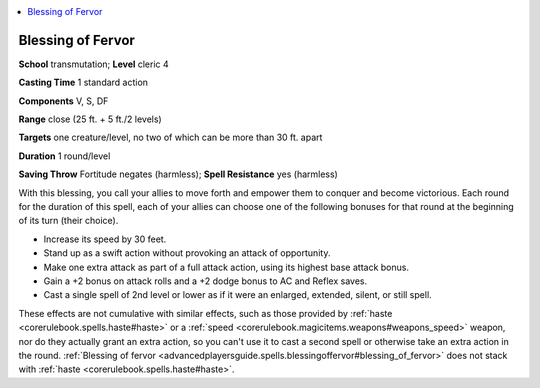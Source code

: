 
.. _`advancedplayersguide.spells.blessingoffervor`:

.. contents:: \ 

.. _`advancedplayersguide.spells.blessingoffervor#blessing_of_fervor`:

Blessing of Fervor
===================

\ **School**\  transmutation; \ **Level**\  cleric 4

\ **Casting Time**\  1 standard action

\ **Components**\  V, S, DF

\ **Range**\  close (25 ft. + 5 ft./2 levels)

.. _`advancedplayersguide.spells.blessingoffervor#targets`:

\ **Targets**\  one creature/level, no two of which can be more than 30 ft. apart

\ **Duration**\  1 round/level

\ **Saving Throw**\  Fortitude negates (harmless); \ **Spell Resistance**\  yes (harmless)

With this blessing, you call your allies to move forth and empower them to conquer and become victorious. Each round for the duration of this spell, each of your allies can choose one of the following bonuses for that round at the beginning of its turn (their choice).

* Increase its speed by 30 feet.

* Stand up as a swift action without provoking an attack of opportunity.

* Make one extra attack as part of a full attack action, using its highest base attack bonus.

* Gain a +2 bonus on attack rolls and a +2 dodge bonus to AC and Reflex saves.

* Cast a single spell of 2nd level or lower as if it were an enlarged, extended, silent, or still spell. 

These effects are not cumulative with similar effects, such as those provided by :ref:`haste <corerulebook.spells.haste#haste>`\  or a :ref:`speed <corerulebook.magicitems.weapons#weapons_speed>`\  weapon, nor do they actually grant an extra action, so you can't use it to cast a second spell or otherwise take an extra action in the round. :ref:`Blessing of fervor <advancedplayersguide.spells.blessingoffervor#blessing_of_fervor>`\  does not stack with :ref:`haste <corerulebook.spells.haste#haste>`\ .


